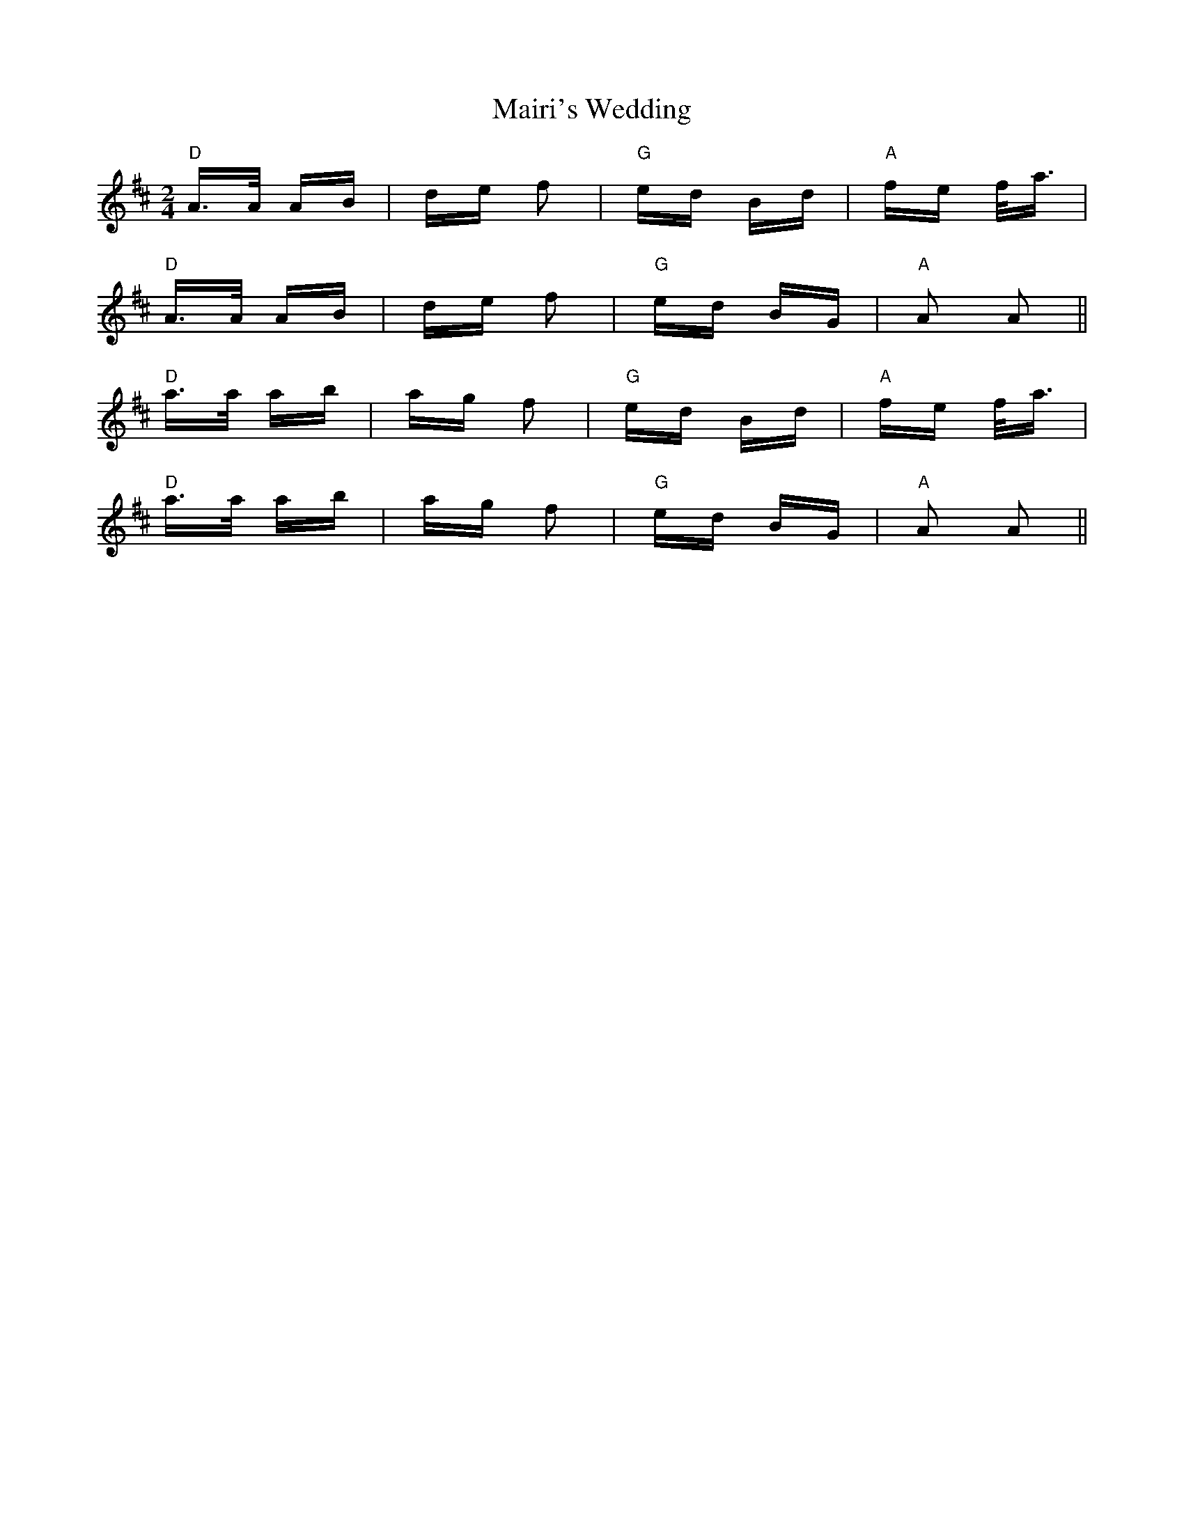 X: 25126
T: Mairi's Wedding
R: polka
M: 2/4
K: Dmajor
"D"A>A AB|de f2|"G"ed Bd|"A"fe f<a|
"D"A>A AB|de f2|"G"ed BG|"A"A2 A2||
"D"a>a ab|ag f2|"G"ed Bd|"A"fe f<a|
"D"a>a ab|ag f2|"G"ed BG|"A"A2 A2||

